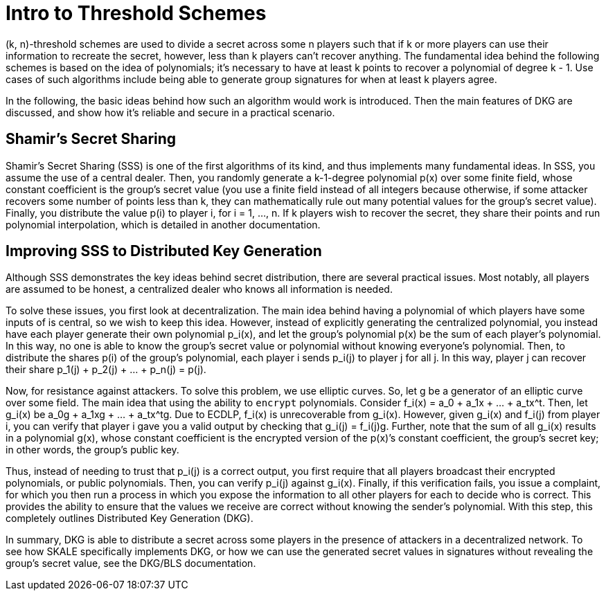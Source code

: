 = Intro to Threshold Schemes

(k, n)-threshold schemes are used to divide a secret across some n players such that if k or more players can use their information to recreate the secret, however, less than k players can't recover anything. The fundamental idea behind the following schemes is based on the idea of polynomials; it's necessary to have at least k points to recover a polynomial of degree k - 1. Use cases of such algorithms include being able to generate group signatures for when at least k players agree.

In the following, the basic ideas behind how such an algorithm would work is introduced. Then the main features of DKG are discussed, and show how it's reliable and secure in a practical scenario.

== Shamir’s Secret Sharing

Shamir’s Secret Sharing (SSS) is one of the first algorithms of its kind, and thus implements many fundamental ideas. In SSS, you assume the use of a central dealer. Then, you randomly generate a k-1-degree polynomial p(x) over some finite field, whose constant coefficient is the group’s secret value (you use a finite field instead of all integers because otherwise, if some attacker recovers some number of points less than k, they can mathematically rule out many potential values for the group’s secret value). Finally, you distribute the value p(i) to player i, for i = 1, …, n. If k players wish to recover the secret, they share their points and run polynomial interpolation, which is detailed in another documentation.

== Improving SSS to Distributed Key Generation

Although SSS demonstrates the key ideas behind secret distribution, there are several practical issues. Most notably, all players are assumed to be honest, a centralized dealer who knows all information is needed.

To solve these issues, you first look at decentralization. The main idea behind having a polynomial of which players have some inputs of is central, so we wish to keep this idea. However, instead of explicitly generating the centralized polynomial, you instead have each player generate their own polynomial p_i(x), and let the group’s polynomial p(x) be the sum of each player’s polynomial. In this way, no one is able to know the group’s secret value or polynomial without knowing everyone’s polynomial. Then, to distribute the shares p(i) of the group’s polynomial, each player i sends p_i(j) to player j for all j. In this way, player j can recover their share p_1(j) + p_2(j) + … + p_n(j) = p(j).

Now, for resistance against attackers. To solve this problem, we use elliptic curves. So, let g be a generator of an elliptic curve over some field. The main idea that using the ability to `encrypt` polynomials. Consider f_i(x) = a_0 + a_1x + … + a_tx^t. Then, let g_i(x) be a_0g + a_1xg + … + a_tx^tg. Due to ECDLP, f_i(x) is unrecoverable from g_i(x). However, given g_i(x) and f_i(j) from player i, you can verify that player i gave you a valid output by checking that g_i(j) = f_i(j)g. Further, note that the sum of all g_i(x) results in a polynomial g(x), whose constant coefficient is the encrypted version of the p(x)’s constant coefficient, the group’s secret key; in other words, the group’s public key.

Thus, instead of needing to trust that p_i(j) is a correct output, you first require that all players broadcast their encrypted polynomials, or public polynomials. Then, you can verify p_i(j) against g_i(x). Finally, if this verification fails, you issue a complaint, for which you then run a process in which you expose the information to all other players for each to decide who is correct. This provides the ability to ensure that the values we receive are correct without knowing the sender’s polynomial. With this step, this completely outlines Distributed Key Generation (DKG).

In summary, DKG is able to distribute a secret across some players in the presence of attackers in a decentralized network. To see how SKALE specifically implements DKG, or how we can use the generated secret values in signatures without revealing the group’s secret value, see the DKG/BLS documentation.